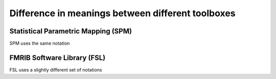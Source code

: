 .. _meaning_difference:

==================================================
Difference in meanings between different toolboxes
==================================================

Statistical Parametric Mapping (SPM)
====================================

SPM uses the same notation

FMRIB Software Library (FSL)
============================

FSL uses a slightly different set of notations